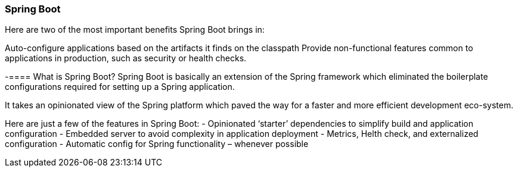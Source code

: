 === Spring Boot

Here are two of the most important benefits Spring Boot brings in:

Auto-configure applications based on the artifacts it finds on the classpath
Provide non-functional features common to applications in production, such as security or health checks.

-==== What is Spring Boot?
Spring Boot is basically an extension of the Spring framework which eliminated the boilerplate 
configurations required for setting up a Spring application.

It takes an opinionated view of the Spring platform which paved the way for a faster and more 
efficient development eco-system.

Here are just a few of the features in Spring Boot:
- Opinionated ‘starter’ dependencies to simplify build and application configuration
- Embedded server to avoid complexity in application deployment
- Metrics, Helth check, and externalized configuration
- Automatic config for Spring functionality – whenever possible